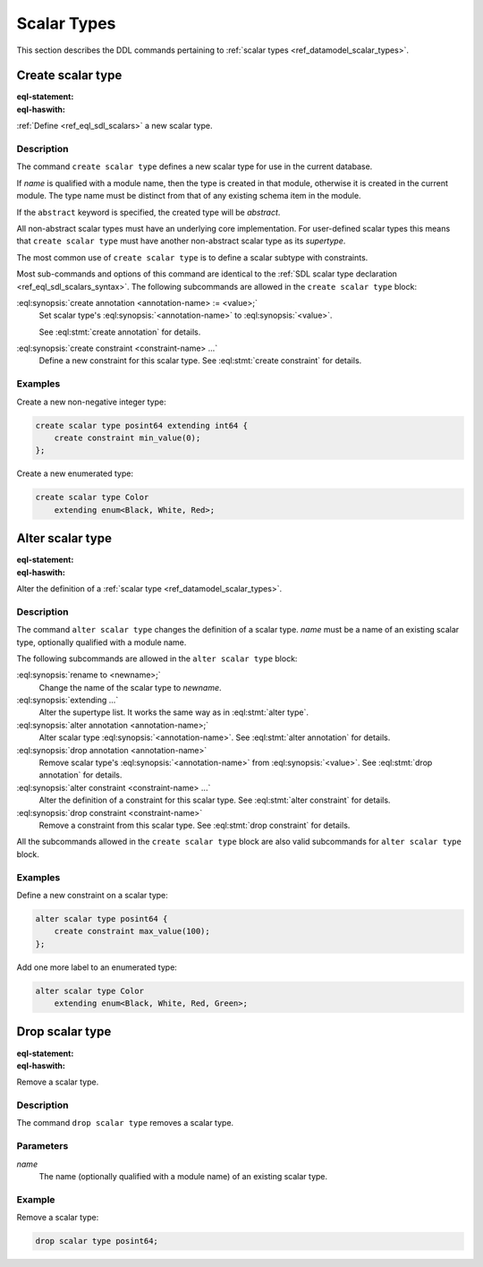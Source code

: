 .. _ref_eql_ddl_scalars:

============
Scalar Types
============

This section describes the DDL commands pertaining to
:ref:`scalar types <ref_datamodel_scalar_types>`.


Create scalar type
==================

:eql-statement:
:eql-haswith:

:ref:`Define <ref_eql_sdl_scalars>` a new scalar type.

.. eql:synopsis::

    [ with <with-item> [, ...] ]
    create [abstract] scalar type <name> [ extending <supertype> ]
    [ "{" <subcommand>; [...] "}" ] ;

    # where <subcommand> is one of

      create annotation <annotation-name> := <value>
      create constraint <constraint-name> ...


Description
-----------

The command ``create scalar type`` defines a new scalar type for use in the
current database.

If *name* is qualified with a module name, then the type is created
in that module, otherwise it is created in the current module.
The type name must be distinct from that of any existing schema item
in the module.

If the ``abstract`` keyword is specified, the created type will be
*abstract*.

All non-abstract scalar types must have an underlying core
implementation.  For user-defined scalar types this means that
``create scalar type`` must have another non-abstract scalar type
as its *supertype*.

The most common use of ``create scalar type`` is to define a scalar
subtype with constraints.

Most sub-commands and options of this command are identical to the
:ref:`SDL scalar type declaration <ref_eql_sdl_scalars_syntax>`. The
following subcommands are allowed in the ``create scalar type``
block:

:eql:synopsis:`create annotation <annotation-name> := <value>;`
    Set scalar type's :eql:synopsis:`<annotation-name>` to
    :eql:synopsis:`<value>`.

    See :eql:stmt:`create annotation` for details.

:eql:synopsis:`create constraint <constraint-name> ...`
    Define a new constraint for this scalar type.  See
    :eql:stmt:`create constraint` for details.


Examples
--------

Create a new non-negative integer type:

.. code-block:: edgeql

    create scalar type posint64 extending int64 {
        create constraint min_value(0);
    };


Create a new enumerated type:

.. code-block:: edgeql

    create scalar type Color
        extending enum<Black, White, Red>;


Alter scalar type
=================

:eql-statement:
:eql-haswith:


Alter the definition of a :ref:`scalar type <ref_datamodel_scalar_types>`.

.. eql:synopsis::

    [ with <with-item> [, ...] ]
    alter scalar type <name>
    "{" <subcommand>; [...] "}" ;

    # where <subcommand> is one of

      rename to <newname>
      extending ...
      create annotation <annotation-name> := <value>
      alter annotation <annotation-name> := <value>
      drop annotation <annotation-name>
      create constraint <constraint-name> ...
      alter constraint <constraint-name> ...
      drop constraint <constraint-name> ...


Description
-----------

The command ``alter scalar type`` changes the definition of a scalar type.
*name* must be a name of an existing scalar type, optionally qualified
with a module name.

The following subcommands are allowed in the ``alter scalar type`` block:

:eql:synopsis:`rename to <newname>;`
    Change the name of the scalar type to *newname*.

:eql:synopsis:`extending ...`
    Alter the supertype list.  It works the same way as in
    :eql:stmt:`alter type`.

:eql:synopsis:`alter annotation <annotation-name>;`
    Alter scalar type :eql:synopsis:`<annotation-name>`.
    See :eql:stmt:`alter annotation` for details.

:eql:synopsis:`drop annotation <annotation-name>`
    Remove scalar type's :eql:synopsis:`<annotation-name>` from
    :eql:synopsis:`<value>`.
    See :eql:stmt:`drop annotation` for details.

:eql:synopsis:`alter constraint <constraint-name> ...`
    Alter the definition of a constraint for this scalar type.  See
    :eql:stmt:`alter constraint` for details.

:eql:synopsis:`drop constraint <constraint-name>`
    Remove a constraint from this scalar type.  See
    :eql:stmt:`drop constraint` for details.

All the subcommands allowed in the ``create scalar type`` block are also
valid subcommands for ``alter scalar type`` block.


Examples
--------

Define a new constraint on a scalar type:

.. code-block:: edgeql

    alter scalar type posint64 {
        create constraint max_value(100);
    };

Add one more label to an enumerated type:

.. code-block:: edgeql

    alter scalar type Color
        extending enum<Black, White, Red, Green>;


Drop scalar type
================

:eql-statement:
:eql-haswith:


Remove a scalar type.

.. eql:synopsis::

    [ with <with-item> [, ...] ]
    drop scalar type <name> ;


Description
-----------

The command ``drop scalar type`` removes a scalar type.


Parameters
----------

*name*
    The name (optionally qualified with a module name) of an existing
    scalar type.


Example
-------

Remove a scalar type:

.. code-block:: edgeql

    drop scalar type posint64;
